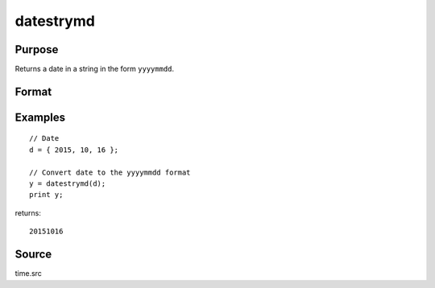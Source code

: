 
datestrymd
==============================================

Purpose
----------------

Returns a date in a string in the form ``yyyymmdd``.

Format
----------------
.. function:: datestrymd(d)

    :param d: A date in a 4-element column vector, in the order: year, month, day, and hundredths of a second since midnight. Same format as the :func:`date` function return. If this is 0, the :func:`date` function will be called for the current system date.
    :type d: 4x1 vector

    :returns: **str** (*string*) - 8 character string containing current date in
        the form: ``yyyymmdd``

Examples
----------------

::

    // Date
    d = { 2015, 10, 16 };

    // Convert date to the yyyymmdd format
    y = datestrymd(d);
    print y;

returns:

::

    20151016

Source
------

time.src

.. seealso:: Functions :func:`date`, :func:`datestr`, :func:`datestring`, :func:`time`, :func:`timestr`, :func:`ethsec`
